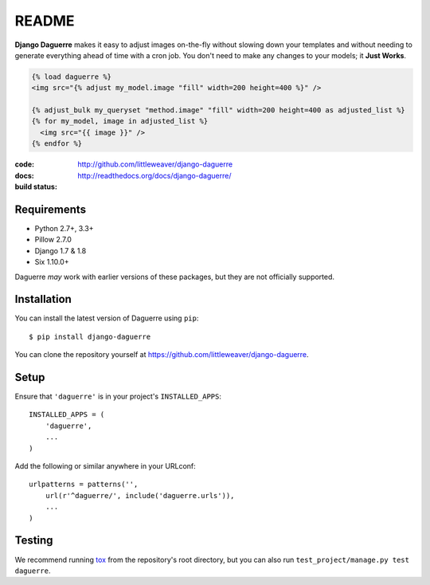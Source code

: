 README
======

**Django Daguerre** makes it easy to adjust images on-the-fly without
slowing down your templates and without needing to generate everything
ahead of time with a cron job. You don't need to make any changes to
your models; it **Just Works**.

.. code-block:: html+django

    {% load daguerre %}
    <img src="{% adjust my_model.image "fill" width=200 height=400 %}" />

    {% adjust_bulk my_queryset "method.image" "fill" width=200 height=400 as adjusted_list %}
    {% for my_model, image in adjusted_list %}
      <img src="{{ image }}" />
    {% endfor %}


:code:         http://github.com/littleweaver/django-daguerre
:docs:         http://readthedocs.org/docs/django-daguerre/
:build status: |build-image|

.. |build-image| image:: https://secure.travis-ci.org/littleweaver/django-daguerre.png?branch=master
                 :target: http://travis-ci.org/littleweaver/django-daguerre/branches

Requirements
------------

* Python 2.7+, 3.3+
* Pillow 2.7.0
* Django 1.7 & 1.8
* Six 1.10.0+

Daguerre *may* work with earlier versions of these packages, but they are not officially supported.

Installation
------------

You can install the latest version of Daguerre using ``pip``::

    $ pip install django-daguerre

You can clone the repository yourself at https://github.com/littleweaver/django-daguerre.

.. highlight:: python

Setup
-----

Ensure that ``'daguerre'`` is in your project's ``INSTALLED_APPS``::

   INSTALLED_APPS = (
       'daguerre',
       ...
   )

Add the following or similar anywhere in your URLconf::

   urlpatterns = patterns('',
       url(r'^daguerre/', include('daguerre.urls')),
       ...
   )

Testing
-------

We recommend running `tox`_ from the repository's root directory,
but you can also run ``test_project/manage.py test daguerre``.

.. _tox: http://tox.readthedocs.org/en/latest/
